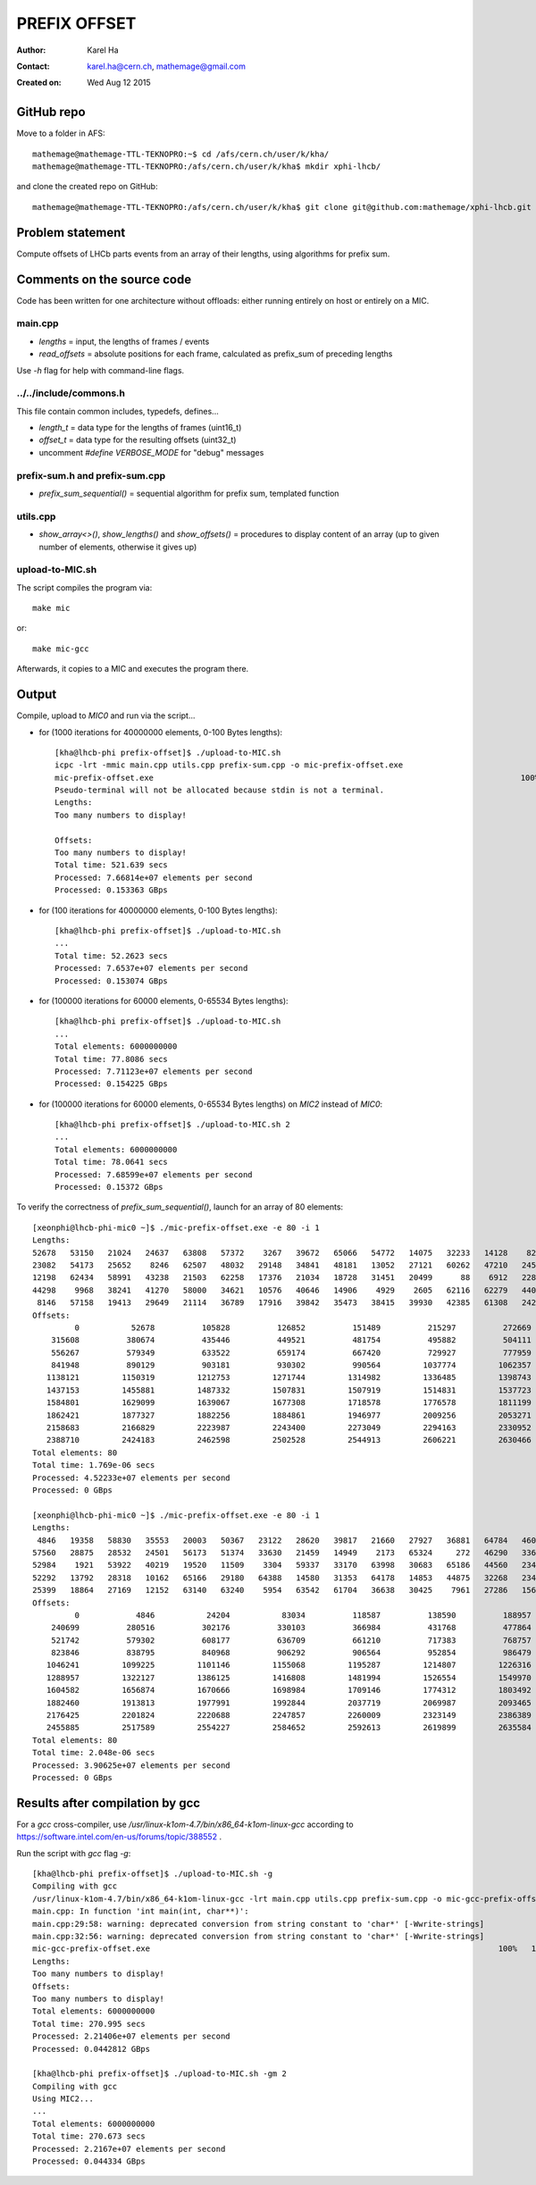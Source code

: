 =============
PREFIX OFFSET
=============

:Author: Karel Ha
:Contact: karel.ha@cern.ch, mathemage@gmail.com
:Created on: $Date: Wed Aug 12 2015 $

GitHub repo
-----------

Move to a folder in AFS::

  mathemage@mathemage-TTL-TEKNOPRO:~$ cd /afs/cern.ch/user/k/kha/
  mathemage@mathemage-TTL-TEKNOPRO:/afs/cern.ch/user/k/kha$ mkdir xphi-lhcb/

and clone the created repo on GitHub::

  mathemage@mathemage-TTL-TEKNOPRO:/afs/cern.ch/user/k/kha$ git clone git@github.com:mathemage/xphi-lhcb.git

Problem statement
-----------------

Compute offsets of LHCb parts events from an array of their lengths, using algorithms for prefix sum.

Comments on the source code
---------------------------

Code has been written for one architecture without offloads: either running entirely on host or entirely on a MIC.

main.cpp
~~~~~~~~

- `lengths` = input, the lengths of frames / events
- `read_offsets` = absolute positions for each frame, calculated as prefix_sum of preceding lengths

Use `-h` flag for help with command-line flags.

../../include/commons.h
~~~~~~~~~~~~~~~~~~~~~~~

This file contain common includes, typedefs, defines...

- `length_t` = data type for the lengths of frames (uint16_t)
- `offset_t` = data type for the resulting offsets (uint32_t)
- uncomment `#define VERBOSE_MODE` for "debug" messages

prefix-sum.h and prefix-sum.cpp
~~~~~~~~~~~~~~~~~~~~~~~~~~~~~~~

- `prefix_sum_sequential()` = sequential algorithm for prefix sum, templated function

utils.cpp
~~~~~~~~~

- `show_array<>()`, `show_lengths()` and `show_offsets()` = procedures to display content of an array (up to given number of elements, otherwise it gives up)

upload-to-MIC.sh
~~~~~~~~~~~~~~~~

The script compiles the program via::
  
  make mic

or::

  make mic-gcc

Afterwards, it copies to a MIC and executes the program there.

Output
------

Compile, upload to `MIC0` and run via the script...

- for (1000 iterations for 40000000 elements, 0-100 Bytes lengths)::

    [kha@lhcb-phi prefix-offset]$ ./upload-to-MIC.sh
    icpc -lrt -mmic main.cpp utils.cpp prefix-sum.cpp -o mic-prefix-offset.exe
    mic-prefix-offset.exe                                                                              100%   14KB  14.3KB/s   00:00
    Pseudo-terminal will not be allocated because stdin is not a terminal.
    Lengths:
    Too many numbers to display!

    Offsets:
    Too many numbers to display!
    Total time: 521.639 secs
    Processed: 7.66814e+07 elements per second
    Processed: 0.153363 GBps

- for (100 iterations for 40000000 elements, 0-100 Bytes lengths)::

    [kha@lhcb-phi prefix-offset]$ ./upload-to-MIC.sh 
    ...
    Total time: 52.2623 secs
    Processed: 7.6537e+07 elements per second
    Processed: 0.153074 GBps

- for (100000 iterations for 60000 elements, 0-65534 Bytes lengths)::

    [kha@lhcb-phi prefix-offset]$ ./upload-to-MIC.sh 
    ...
    Total elements: 6000000000
    Total time: 77.8086 secs
    Processed: 7.71123e+07 elements per second
    Processed: 0.154225 GBps

- for (100000 iterations for 60000 elements, 0-65534 Bytes lengths) on `MIC2` instead of `MIC0`::

    [kha@lhcb-phi prefix-offset]$ ./upload-to-MIC.sh 2
    ...
    Total elements: 6000000000
    Total time: 78.0641 secs
    Processed: 7.68599e+07 elements per second
    Processed: 0.15372 GBps

To verify the correctness of `prefix_sum_sequential()`, launch for an array of 80 elements::

  [xeonphi@lhcb-phi-mic0 ~]$ ./mic-prefix-offset.exe -e 80 -i 1
  Lengths:
  52678   53150   21024   24637   63808   57372    3267   39672   65066   54772   14075   32233   14128    8229   35161   16995
  23082   54173   25652    8246   62507   48032   29148   34841   48181   13052   27121   60262   47210   24583   41410   34354
  12198   62434   58991   43238   21503   62258   17376   21034   18728   31451   20499      88    6912   22892   17083   29995
  44298    9968   38241   41270   58000   34621   10576   40646   14906    4929    2605   62116   62279   44015   63702   41710
   8146   57158   19413   29649   21114   36789   17916   39842   35473   38415   39930   42385   61308   24245    6845   40071
  Offsets:
           0           52678          105828          126852          151489          215297          272669          275936
      315608          380674          435446          449521          481754          495882          504111          539272
      556267          579349          633522          659174          667420          729927          777959          807107
      841948          890129          903181          930302          990564         1037774         1062357         1103767
     1138121         1150319         1212753         1271744         1314982         1336485         1398743         1416119
     1437153         1455881         1487332         1507831         1507919         1514831         1537723         1554806
     1584801         1629099         1639067         1677308         1718578         1776578         1811199         1821775
     1862421         1877327         1882256         1884861         1946977         2009256         2053271         2116973
     2158683         2166829         2223987         2243400         2273049         2294163         2330952         2348868
     2388710         2424183         2462598         2502528         2544913         2606221         2630466         2637311
  Total elements: 80
  Total time: 1.769e-06 secs
  Processed: 4.52233e+07 elements per second
  Processed: 0 GBps

  [xeonphi@lhcb-phi-mic0 ~]$ ./mic-prefix-offset.exe -e 80 -i 1
  Lengths:
   4846   19358   58830   35553   20003   50367   23122   28620   39817   21660   27927   36881   64784   46096   25501   18377
  57560   28875   28532   24501   56173   51374   33630   21459   14949    2173   65324     272   46290   33625   41393   18369
  52984    1921   53922   40219   19520   11509    3304   59337   33170   63998   30683   65186   44560   23416   50795    3817
  52292   13792   28318   10162   65166   29180   64388   14580   31353   64178   14853   44875   32268   23478   30476   52484
  25399   18864   27169   12152   63140   63240    5954   63542   61704   36638   30425    7961   27286   15685   11778   14043
  Offsets:
           0            4846           24204           83034          118587          138590          188957          212079
      240699          280516          302176          330103          366984          431768          477864          503365
      521742          579302          608177          636709          661210          717383          768757          802387
      823846          838795          840968          906292          906564          952854          986479         1027872
     1046241         1099225         1101146         1155068         1195287         1214807         1226316         1229620
     1288957         1322127         1386125         1416808         1481994         1526554         1549970         1600765
     1604582         1656874         1670666         1698984         1709146         1774312         1803492         1867880
     1882460         1913813         1977991         1992844         2037719         2069987         2093465         2123941
     2176425         2201824         2220688         2247857         2260009         2323149         2386389         2392343
     2455885         2517589         2554227         2584652         2592613         2619899         2635584         2647362
  Total elements: 80
  Total time: 2.048e-06 secs
  Processed: 3.90625e+07 elements per second
  Processed: 0 GBps

Results after compilation by gcc
--------------------------------

For a `gcc` cross-compiler, use `/usr/linux-k1om-4.7/bin/x86_64-k1om-linux-gcc`
according to https://software.intel.com/en-us/forums/topic/388552 .

Run the script with `gcc` flag `-g`::

  [kha@lhcb-phi prefix-offset]$ ./upload-to-MIC.sh -g
  Compiling with gcc
  /usr/linux-k1om-4.7/bin/x86_64-k1om-linux-gcc -lrt main.cpp utils.cpp prefix-sum.cpp -o mic-gcc-prefix-offset.exe
  main.cpp: In function 'int main(int, char**)':
  main.cpp:29:58: warning: deprecated conversion from string constant to 'char*' [-Wwrite-strings]
  main.cpp:32:56: warning: deprecated conversion from string constant to 'char*' [-Wwrite-strings]
  mic-gcc-prefix-offset.exe                                                                          100%   15KB  15.2KB/s   00:00    
  Lengths:
  Too many numbers to display!
  Offsets:
  Too many numbers to display!
  Total elements: 6000000000
  Total time: 270.995 secs
  Processed: 2.21406e+07 elements per second
  Processed: 0.0442812 GBps

  [kha@lhcb-phi prefix-offset]$ ./upload-to-MIC.sh -gm 2
  Compiling with gcc
  Using MIC2...
  ...
  Total elements: 6000000000
  Total time: 270.673 secs
  Processed: 2.2167e+07 elements per second
  Processed: 0.044334 GBps
